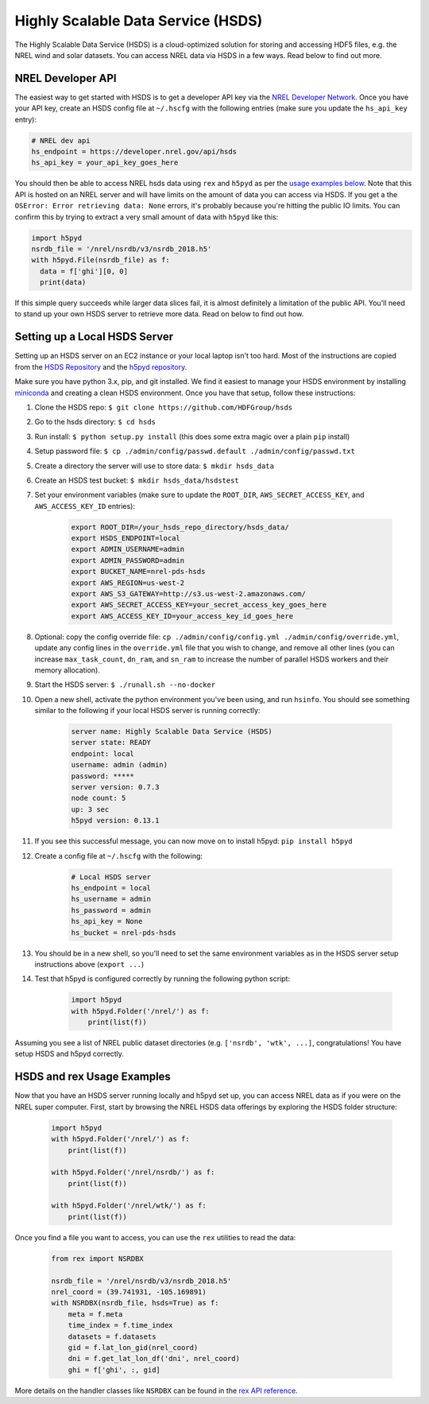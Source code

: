 Highly Scalable Data Service (HSDS)
===================================

The Highly Scalable Data Service (HSDS) is a cloud-optimized solution for
storing and accessing HDF5 files, e.g. the NREL wind and solar datasets. You
can access NREL data via HSDS in a few ways. Read below to find out more.

NREL Developer API
------------------

The easiest way to get started with HSDS is to get a developer API key via the
`NREL Developer Network <https://developer.nrel.gov/signup/>`_. Once you have
your API key, create an HSDS config file at ``~/.hscfg`` with the following
entries (make sure you update the ``hs_api_key`` entry):

.. code-block:: bash

  # NREL dev api
  hs_endpoint = https://developer.nrel.gov/api/hsds
  hs_api_key = your_api_key_goes_here

You should then be able to access NREL hsds data using ``rex`` and ``h5pyd`` as
per the `usage examples below
<https://nrel.github.io/rex/misc/examples.hsds.html#hsds-and-rex-usage-examples>`_.
Note that this API is hosted on an NREL server and will have limits on the
amount of data you can access via HSDS. If you get a the ``OSError: Error
retrieving data: None`` errors, it's probably because you're hitting the public
IO limits. You can confirm this by trying to extract a very small amount of
data with ``h5pyd`` like this:

.. code-block:: python

  import h5pyd
  nsrdb_file = '/nrel/nsrdb/v3/nsrdb_2018.h5'
  with h5pyd.File(nsrdb_file) as f:
    data = f['ghi'][0, 0]
    print(data)

If this simple query succeeds while larger data slices fail, it is almost
definitely a limitation of the public API. You'll need to stand up your own
HSDS server to retrieve more data. Read on below to find out how.

Setting up a Local HSDS Server
------------------------------

Setting up an HSDS server on an EC2 instance or your local laptop isn't too
hard. Most of the instructions are copied from the `HSDS Repository
<https://github.com/HDFGroup/hsds>`_ and the `h5pyd repository
<https://github.com/HDFGroup/h5pyd>`_.

Make sure you have python 3.x, pip, and git installed. We find it easiest to
manage your HSDS environment by installing `miniconda
<https://docs.conda.io/en/latest/miniconda.html>`_ and creating a clean HSDS
environment. Once you have that setup, follow these instructions:

#. Clone the HSDS repo: ``$ git clone https://github.com/HDFGroup/hsds``
#. Go to the hsds directory: ``$ cd hsds``
#. Run install: ``$ python setup.py install`` (this does some extra magic over a plain ``pip`` install)
#. Setup password file: ``$ cp ./admin/config/passwd.default ./admin/config/passwd.txt``
#. Create a directory the server will use to store data: ``$ mkdir hsds_data``
#. Create an HSDS test bucket: ``$ mkdir hsds_data/hsdstest``
#. Set your environment variables (make sure to update the ``ROOT_DIR``, ``AWS_SECRET_ACCESS_KEY``, and ``AWS_ACCESS_KEY_ID`` entries):

    .. code-block:: bash

        export ROOT_DIR=/your_hsds_repo_directory/hsds_data/
        export HSDS_ENDPOINT=local
        export ADMIN_USERNAME=admin
        export ADMIN_PASSWORD=admin
        export BUCKET_NAME=nrel-pds-hsds
        export AWS_REGION=us-west-2
        export AWS_S3_GATEWAY=http://s3.us-west-2.amazonaws.com/
        export AWS_SECRET_ACCESS_KEY=your_secret_access_key_goes_here
        export AWS_ACCESS_KEY_ID=your_access_key_id_goes_here

#. Optional: copy the config override file: ``cp ./admin/config/config.yml ./admin/config/override.yml``, update any config lines in the ``override.yml`` file that you wish to change, and remove all other lines (you can increase ``max_task_count``, ``dn_ram``, and ``sn_ram`` to increase the number of parallel HSDS workers and their memory allocation).
#. Start the HSDS server: ``$ ./runall.sh --no-docker``
#. Open a new shell, activate the python environment you've been using, and run ``hsinfo``. You should see something similar to the following if your local HSDS server is running correctly:

    .. code-block:: bash

        server name: Highly Scalable Data Service (HSDS)
        server state: READY
        endpoint: local
        username: admin (admin)
        password: *****
        server version: 0.7.3
        node count: 5
        up: 3 sec
        h5pyd version: 0.13.1

#. If you see this successful message, you can now move on to install h5pyd: ``pip install h5pyd``
#. Create a config file at ``~/.hscfg`` with the following:

    .. code-block:: bash

      # Local HSDS server
      hs_endpoint = local
      hs_username = admin
      hs_password = admin
      hs_api_key = None
      hs_bucket = nrel-pds-hsds

#. You should be in a new shell, so you'll need to set the same environment variables as in the HSDS server setup instructions above (``export ...``)
#. Test that h5pyd is configured correctly by running the following python script:

    .. code-block:: python

        import h5pyd
        with h5pyd.Folder('/nrel/') as f:
            print(list(f))

Assuming you see a list of NREL public dataset directories (e.g. ``['nsrdb',
'wtk', ...]``, congratulations! You have setup HSDS and h5pyd correctly.

HSDS and rex Usage Examples
---------------------------

Now that you have an HSDS server running locally and h5pyd set up, you can
access NREL data as if you were on the NREL super computer. First, start by
browsing the NREL HSDS data offerings by exploring the HSDS folder structure:

    .. code-block:: python

        import h5pyd
        with h5pyd.Folder('/nrel/') as f:
            print(list(f))

        with h5pyd.Folder('/nrel/nsrdb/') as f:
            print(list(f))

        with h5pyd.Folder('/nrel/wtk/') as f:
            print(list(f))

Once you find a file you want to access, you can use the ``rex`` utilities to
read the data:

    .. code-block:: python

        from rex import NSRDBX

        nsrdb_file = '/nrel/nsrdb/v3/nsrdb_2018.h5'
        nrel_coord = (39.741931, -105.169891)
        with NSRDBX(nsrdb_file, hsds=True) as f:
            meta = f.meta
            time_index = f.time_index
            datasets = f.datasets
            gid = f.lat_lon_gid(nrel_coord)
            dni = f.get_lat_lon_df('dni', nrel_coord)
            ghi = f['ghi', :, gid]

More details on the handler classes like ``NSRDBX`` can be found in the `rex
API reference <https://nrel.github.io/rex/_autosummary/rex.html>`_.
